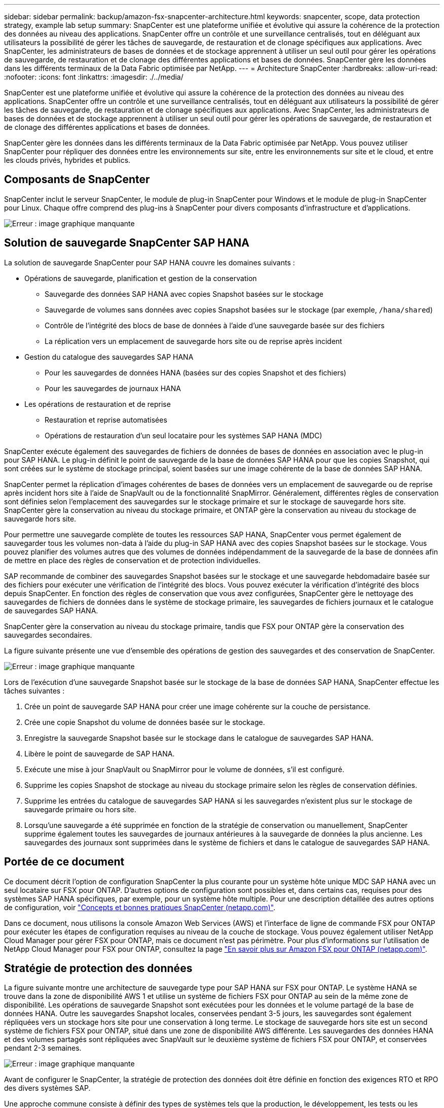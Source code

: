 ---
sidebar: sidebar 
permalink: backup/amazon-fsx-snapcenter-architecture.html 
keywords: snapcenter, scope, data protection strategy, example lab setup 
summary: SnapCenter est une plateforme unifiée et évolutive qui assure la cohérence de la protection des données au niveau des applications. SnapCenter offre un contrôle et une surveillance centralisés, tout en déléguant aux utilisateurs la possibilité de gérer les tâches de sauvegarde, de restauration et de clonage spécifiques aux applications. Avec SnapCenter, les administrateurs de bases de données et de stockage apprennent à utiliser un seul outil pour gérer les opérations de sauvegarde, de restauration et de clonage des différentes applications et bases de données. SnapCenter gère les données dans les différents terminaux de la Data Fabric optimisée par NetApp. 
---
= Architecture SnapCenter
:hardbreaks:
:allow-uri-read: 
:nofooter: 
:icons: font
:linkattrs: 
:imagesdir: ./../media/


[role="lead"]
SnapCenter est une plateforme unifiée et évolutive qui assure la cohérence de la protection des données au niveau des applications. SnapCenter offre un contrôle et une surveillance centralisés, tout en déléguant aux utilisateurs la possibilité de gérer les tâches de sauvegarde, de restauration et de clonage spécifiques aux applications. Avec SnapCenter, les administrateurs de bases de données et de stockage apprennent à utiliser un seul outil pour gérer les opérations de sauvegarde, de restauration et de clonage des différentes applications et bases de données.

SnapCenter gère les données dans les différents terminaux de la Data Fabric optimisée par NetApp. Vous pouvez utiliser SnapCenter pour répliquer des données entre les environnements sur site, entre les environnements sur site et le cloud, et entre les clouds privés, hybrides et publics.



== Composants de SnapCenter

SnapCenter inclut le serveur SnapCenter, le module de plug-in SnapCenter pour Windows et le module de plug-in SnapCenter pour Linux. Chaque offre comprend des plug-ins à SnapCenter pour divers composants d'infrastructure et d'applications.

image::amazon-fsx-image5.png[Erreur : image graphique manquante]



== Solution de sauvegarde SnapCenter SAP HANA

La solution de sauvegarde SnapCenter pour SAP HANA couvre les domaines suivants :

* Opérations de sauvegarde, planification et gestion de la conservation
+
** Sauvegarde des données SAP HANA avec copies Snapshot basées sur le stockage
** Sauvegarde de volumes sans données avec copies Snapshot basées sur le stockage (par exemple, `/hana/shared`)
** Contrôle de l'intégrité des blocs de base de données à l'aide d'une sauvegarde basée sur des fichiers
** La réplication vers un emplacement de sauvegarde hors site ou de reprise après incident


* Gestion du catalogue des sauvegardes SAP HANA
+
** Pour les sauvegardes de données HANA (basées sur des copies Snapshot et des fichiers)
** Pour les sauvegardes de journaux HANA


* Les opérations de restauration et de reprise
+
** Restauration et reprise automatisées
** Opérations de restauration d'un seul locataire pour les systèmes SAP HANA (MDC)




SnapCenter exécute également des sauvegardes de fichiers de données de bases de données en association avec le plug-in pour SAP HANA. Le plug-in définit le point de sauvegarde de la base de données SAP HANA pour que les copies Snapshot, qui sont créées sur le système de stockage principal, soient basées sur une image cohérente de la base de données SAP HANA.

SnapCenter permet la réplication d'images cohérentes de bases de données vers un emplacement de sauvegarde ou de reprise après incident hors site à l'aide de SnapVault ou de la fonctionnalité SnapMirror. Généralement, différentes règles de conservation sont définies selon l'emplacement des sauvegardes sur le stockage primaire et sur le stockage de sauvegarde hors site. SnapCenter gère la conservation au niveau du stockage primaire, et ONTAP gère la conservation au niveau du stockage de sauvegarde hors site.

Pour permettre une sauvegarde complète de toutes les ressources SAP HANA, SnapCenter vous permet également de sauvegarder tous les volumes non-data à l'aide du plug-in SAP HANA avec des copies Snapshot basées sur le stockage. Vous pouvez planifier des volumes autres que des volumes de données indépendamment de la sauvegarde de la base de données afin de mettre en place des règles de conservation et de protection individuelles.

SAP recommande de combiner des sauvegardes Snapshot basées sur le stockage et une sauvegarde hebdomadaire basée sur des fichiers pour exécuter une vérification de l'intégrité des blocs. Vous pouvez exécuter la vérification d'intégrité des blocs depuis SnapCenter. En fonction des règles de conservation que vous avez configurées, SnapCenter gère le nettoyage des sauvegardes de fichiers de données dans le système de stockage primaire, les sauvegardes de fichiers journaux et le catalogue de sauvegardes SAP HANA.

SnapCenter gère la conservation au niveau du stockage primaire, tandis que FSX pour ONTAP gère la conservation des sauvegardes secondaires.

La figure suivante présente une vue d'ensemble des opérations de gestion des sauvegardes et des conservation de SnapCenter.

image::amazon-fsx-image6.png[Erreur : image graphique manquante]

Lors de l'exécution d'une sauvegarde Snapshot basée sur le stockage de la base de données SAP HANA, SnapCenter effectue les tâches suivantes :

. Crée un point de sauvegarde SAP HANA pour créer une image cohérente sur la couche de persistance.
. Crée une copie Snapshot du volume de données basée sur le stockage.
. Enregistre la sauvegarde Snapshot basée sur le stockage dans le catalogue de sauvegardes SAP HANA.
. Libère le point de sauvegarde de SAP HANA.
. Exécute une mise à jour SnapVault ou SnapMirror pour le volume de données, s'il est configuré.
. Supprime les copies Snapshot de stockage au niveau du stockage primaire selon les règles de conservation définies.
. Supprime les entrées du catalogue de sauvegardes SAP HANA si les sauvegardes n'existent plus sur le stockage de sauvegarde primaire ou hors site.
. Lorsqu'une sauvegarde a été supprimée en fonction de la stratégie de conservation ou manuellement, SnapCenter supprime également toutes les sauvegardes de journaux antérieures à la sauvegarde de données la plus ancienne. Les sauvegardes des journaux sont supprimées dans le système de fichiers et dans le catalogue de sauvegardes SAP HANA.




== Portée de ce document

Ce document décrit l'option de configuration SnapCenter la plus courante pour un système hôte unique MDC SAP HANA avec un seul locataire sur FSX pour ONTAP. D'autres options de configuration sont possibles et, dans certains cas, requises pour des systèmes SAP HANA spécifiques, par exemple, pour un système hôte multiple. Pour une description détaillée des autres options de configuration, voir https://docs.netapp.com/us-en/netapp-solutions-sap/backup/saphana-br-scs-snapcenter-concepts-and-best-practices.html["Concepts et bonnes pratiques SnapCenter (netapp.com)"^].

Dans ce document, nous utilisons la console Amazon Web Services (AWS) et l'interface de ligne de commande FSX pour ONTAP pour exécuter les étapes de configuration requises au niveau de la couche de stockage. Vous pouvez également utiliser NetApp Cloud Manager pour gérer FSX pour ONTAP, mais ce document n'est pas périmètre. Pour plus d'informations sur l'utilisation de NetApp Cloud Manager pour FSX pour ONTAP, consultez la page https://docs.netapp.com/us-en/occm/concept_fsx_aws.html["En savoir plus sur Amazon FSX pour ONTAP (netapp.com)"^].



== Stratégie de protection des données

La figure suivante montre une architecture de sauvegarde type pour SAP HANA sur FSX pour ONTAP. Le système HANA se trouve dans la zone de disponibilité AWS 1 et utilise un système de fichiers FSX pour ONTAP au sein de la même zone de disponibilité. Les opérations de sauvegarde Snapshot sont exécutées pour les données et le volume partagé de la base de données HANA. Outre les sauvegardes Snapshot locales, conservées pendant 3-5 jours, les sauvegardes sont également répliquées vers un stockage hors site pour une conservation à long terme. Le stockage de sauvegarde hors site est un second système de fichiers FSX pour ONTAP, situé dans une zone de disponibilité AWS différente. Les sauvegardes des données HANA et des volumes partagés sont répliquées avec SnapVault sur le deuxième système de fichiers FSX pour ONTAP, et conservées pendant 2-3 semaines.

image::amazon-fsx-image7.png[Erreur : image graphique manquante]

Avant de configurer le SnapCenter, la stratégie de protection des données doit être définie en fonction des exigences RTO et RPO des divers systèmes SAP.

Une approche commune consiste à définir des types de systèmes tels que la production, le développement, les tests ou les systèmes sandbox. Tous les systèmes SAP d'un même type de système ont généralement les mêmes paramètres de protection des données.

Les paramètres suivants doivent être définis :

* À quelle fréquence une sauvegarde Snapshot doit-elle être exécutée ?
* Combien de temps les sauvegardes de copies Snapshot doivent-elles être conservées sur le système de stockage primaire ?
* À quelle fréquence un contrôle d'intégrité des blocs doit-il être exécuté ?
* Les sauvegardes primaires doivent-elles être répliquées sur un site de sauvegarde hors site ?
* Combien de temps les sauvegardes doivent-elles être conservées sur le stockage de sauvegarde hors site ?


Le tableau suivant présente un exemple de paramètres de protection des données pour les types de système : production, développement et test. Pour le système de production, une fréquence de sauvegarde élevée a été définie et les sauvegardes sont répliquées sur un site de sauvegarde hors site une fois par jour. Les systèmes de test présentent des exigences moindres, et aucune réplication des sauvegardes n'est possible.

|===
| Paramètres | Systèmes de production | Systèmes de développement | Systèmes de test 


| Fréquence des sauvegardes | Toutes les 6 heures | Toutes les 6 heures | Toutes les 6 heures 


| Conservation primaire | 3 jours | 3 jours | 3 jours 


| Vérification de l'intégrité des blocs | Une fois par semaine | Une fois par semaine | Non 


| La réplication vers un site de sauvegarde hors site | Une fois par jour | Une fois par jour | Non 


| Conservation des sauvegardes hors site | 2 semaines | 2 semaines | Sans objet 
|===
Le tableau suivant présente les règles à configurer pour les paramètres de protection des données.

|===
| Paramètres | Policy LocalSnap | Via la gestion locale SnapAndSnapVault | Vérification de l'Integratédu bloc de règles 


| Type de sauvegarde | Basé sur Snapshot | Basé sur Snapshot | Basée sur un fichier 


| Fréquence de programmation | Horaire | Tous les jours | Hebdomadaire 


| Conservation primaire | Nombre = 12 | Nombre = 3 | Nombre = 1 


| Réplication SnapVault | Non | Oui. | Sans objet 
|===
La politique `LocalSnapshot` Utilisé dans les systèmes de production, de développement et de test pour couvrir les sauvegardes Snapshot locales avec une durée de conservation de deux jours.

Dans la configuration de la protection des ressources, le planning est défini différemment pour les types de système :

* Production : planifier toutes les 4 heures.
* Développement : programmez toutes les 4 heures.
* Test : programmez toutes les 4 heures.


La politique `LocalSnapAndSnapVault` utilisé pour les systèmes de production et de développement afin de couvrir la réplication quotidienne vers le stockage de sauvegarde hors site.

Dans la configuration de la protection des ressources, le planning est défini pour la production et le développement :

* Production : planifier tous les jours.
* Développement : planifiez tous les jours.la politique `BlockIntegrityCheck` utilisé par les systèmes de production et de développement pour couvrir le contrôle hebdomadaire de l'intégrité des blocs à l'aide d'une sauvegarde basée sur des fichiers.


Dans la configuration de la protection des ressources, le planning est défini pour la production et le développement :

* Production : horaire chaque semaine.
* Développement : planifier chaque semaine.


Pour chaque base de données SAP HANA individuelle qui utilise la règle de sauvegarde hors site, vous devez configurer une relation de protection sur la couche de stockage. La relation de protection définit quels volumes sont répliqués et la conservation de sauvegardes sur le stockage de sauvegarde hors site.

Dans l'exemple suivant, pour chaque système de production et de développement, une durée de conservation de deux semaines est définie sur le stockage de sauvegarde hors site.

Dans cet exemple, les règles de protection et la conservation des ressources de bases de données SAP HANA et de volumes autres que de données ne sont pas différentes.



== Exemple de configuration de laboratoire

La configuration de laboratoire suivante a été utilisée comme exemple de configuration pour le reste de ce document.

Système HANA PFX :

* Système MDC hôte unique avec un seul locataire
* HANA 2.0 SPS 6 révision 60
* SLES POUR SAP 15SP3


SnapCenter :

* Version 4.6
* Le plug-in HANA et Linux est déployé sur un hôte de base de données HANA


FSX pour systèmes de fichiers ONTAP :

* Deux systèmes FSX pour systèmes de fichiers ONTAP avec une seule machine virtuelle de stockage (SVM)
* Chaque système FSX pour ONTAP dans une zone de disponibilité AWS différente
* Le volume de données HANA est répliqué sur le second FSX pour le système de fichiers ONTAP


image::amazon-fsx-image8.png[Erreur : image graphique manquante]
